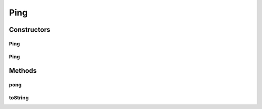 .. java:import:: java.util UUID

Ping
====

.. java:package:: se.sics.kompics.simulator.examples.networkModel
   :noindex:

.. java:type:: public class Ping

   :author: Alex Ormenisan

Constructors
------------
Ping
^^^^

.. java:constructor:: public Ping(UUID id)
   :outertype: Ping

Ping
^^^^

.. java:constructor:: public Ping()
   :outertype: Ping

Methods
-------
pong
^^^^

.. java:method:: public Pong pong()
   :outertype: Ping

toString
^^^^^^^^

.. java:method:: @Override public String toString()
   :outertype: Ping

